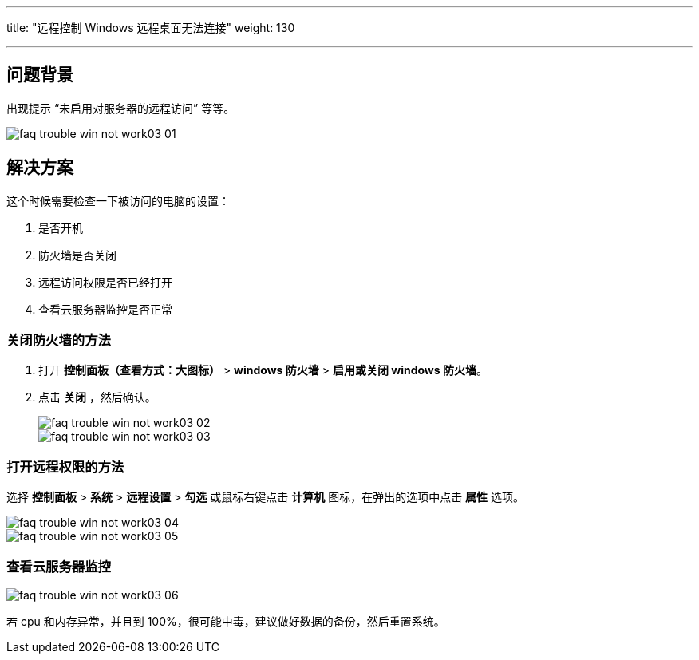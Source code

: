 ---
title: "远程控制 Windows 远程桌面无法连接"
weight: 130

---
== 问题背景

出现提示 “未启用对服务器的远程访问” 等等。

image::/images/cloud_service/compute/vm/faq_trouble_win_not_work03-01.png[]

== 解决方案

这个时候需要检查一下被访问的电脑的设置：

. 是否开机
. 防火墙是否关闭
. 远程访问权限是否已经打开
. 查看云服务器监控是否正常

=== 关闭防火墙的方法

. 打开 *控制面板（查看方式：大图标）* > *windows 防火墙* > *启用或关闭 windows 防火墙*。

. 点击 *关闭* ，然后确认。
+
image::/images/cloud_service/compute/vm/faq_trouble_win_not_work03-02.png[]
+
image::/images/cloud_service/compute/vm/faq_trouble_win_not_work03-03.png[]

=== 打开远程权限的方法

选择 *控制面板* > *系统* > *远程设置* > *勾选* 或鼠标右键点击 *计算机* 图标，在弹出的选项中点击 *属性* 选项。

image::/images/cloud_service/compute/vm/faq_trouble_win_not_work03-04.png[]

image::/images/cloud_service/compute/vm/faq_trouble_win_not_work03-05.png[]

=== 查看云服务器监控

image::/images/cloud_service/compute/vm/faq_trouble_win_not_work03-06.png[]

若 cpu 和内存异常，并且到 100%，很可能中毒，建议做好数据的备份，然后重置系统。
